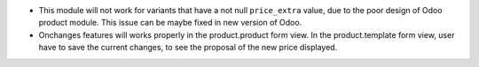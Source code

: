 * This module will not work for variants that have a not null ``price_extra`` value, due to the poor design of Odoo product module. This issue can be maybe fixed in new version of Odoo.

* Onchanges features will works properly in the product.product form view. In the product.template form view, user have to save the current changes, to see the proposal of the new price displayed.
